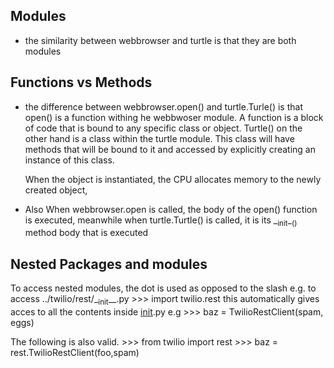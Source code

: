 ** Modules

- the similarity between webbrowser and turtle is that they are both modules

** Functions vs Methods

- the difference between webbrowser.open() and turtle.Turle() is 
  that open() is a function withing he webbwoser module. 
  A function is a block of code that is bound to any specific class or object.
  Turtle() on the other hand is a class within the turtle module.
  This class will have methods that will be bound to it and accessed by explicitly
  creating an instance of this class.
  
  When the object is instantiated, the CPU allocates memory to the newly created object,
  
- Also When webbrowser.open is called, the body of the open() function is executed,
  meanwhile when turtle.Turtle() is called, it is its __init__() method body that is executed

** Nested Packages and modules

To access nested modules, the dot is used as opposed to the slash
e.g. to access ../twilio/rest/__init__.py
>>> import twilio.rest
this automatically gives acces to all the contents inside __init__.py
e.g 
>>> baz = TwilioRestClient(spam, eggs)

The following is also valid.
>>> from twilio import rest
>>> baz = rest.TwilioRestClient(foo,spam)



